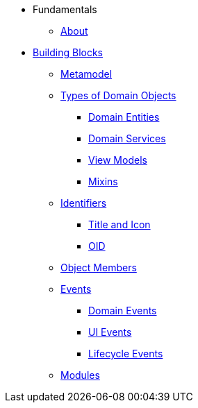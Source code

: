 * Fundamentals

** xref:about.adoc[About]
//** xref:ugfun.adoc[Guide]

//include::partial$_ugfun_core-concepts.adoc[leveloffset=+1]
** xref:building-blocks.adoc[Building Blocks]

*** xref:building-blocks/metamodel.adoc[Metamodel]

*** xref:building-blocks/types-of-domain-objects.adoc[Types of Domain Objects]
**** xref:building-blocks/types-of-domain-objects/domain-entities.adoc[Domain Entities]
**** xref:building-blocks/types-of-domain-objects/domain-services.adoc[Domain Services]
**** xref:building-blocks/types-of-domain-objects/view-models.adoc[View Models]
**** xref:building-blocks/types-of-domain-objects/mixins.adoc[Mixins]

*** xref:building-blocks/identifiers.adoc[Identifiers]
**** xref:building-blocks/identifiers/title-and-icon.adoc[Title and Icon]
**** xref:building-blocks/identifiers/oid.adoc[OID]

*** xref:building-blocks/object-members.adoc[Object Members]

*** xref:building-blocks/events.adoc[Events]
**** xref:building-blocks/events/domain-events.adoc[Domain Events]
**** xref:building-blocks/events/ui-events.adoc[UI Events]
**** xref:building-blocks/events/lifecycle-events.adoc[Lifecycle Events]

*** xref:building-blocks/modules.adoc[Modules]



//include::partial$_ugfun_getting-started_helloworld-archetype.adoc[leveloffset=+1]
//include::partial$_ugfun_getting-started_simpleapp-archetype.adoc[leveloffset=+1]
//include::partial$_ugfun_programming-model.adoc[leveloffset=+1]
//include::partial$_ugfun_ui-hints.adoc[leveloffset=+1]
//include::partial$_ugfun_crud.adoc[leveloffset=+1]
//include::partial$_ugfun_business-rules.adoc[leveloffset=+1]
//include::partial$_ugfun_drop-downs-and-defaults.adoc[leveloffset=+1]
//include::partial$_ugfun_available-domain-services.adoc[leveloffset=+1]



